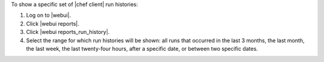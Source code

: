 .. This is an included how-to. 


To show a specific set of |chef client| run histories:

#. Log on to |webui|.
#. Click |webui reports|.
#. Click |webui reports_run_history|.
#. Select the range for which run histories will be shown: all runs that occurred in the last 3 months, the last month, the last week, the last twenty-four hours, after a specific date, or between two specific dates.